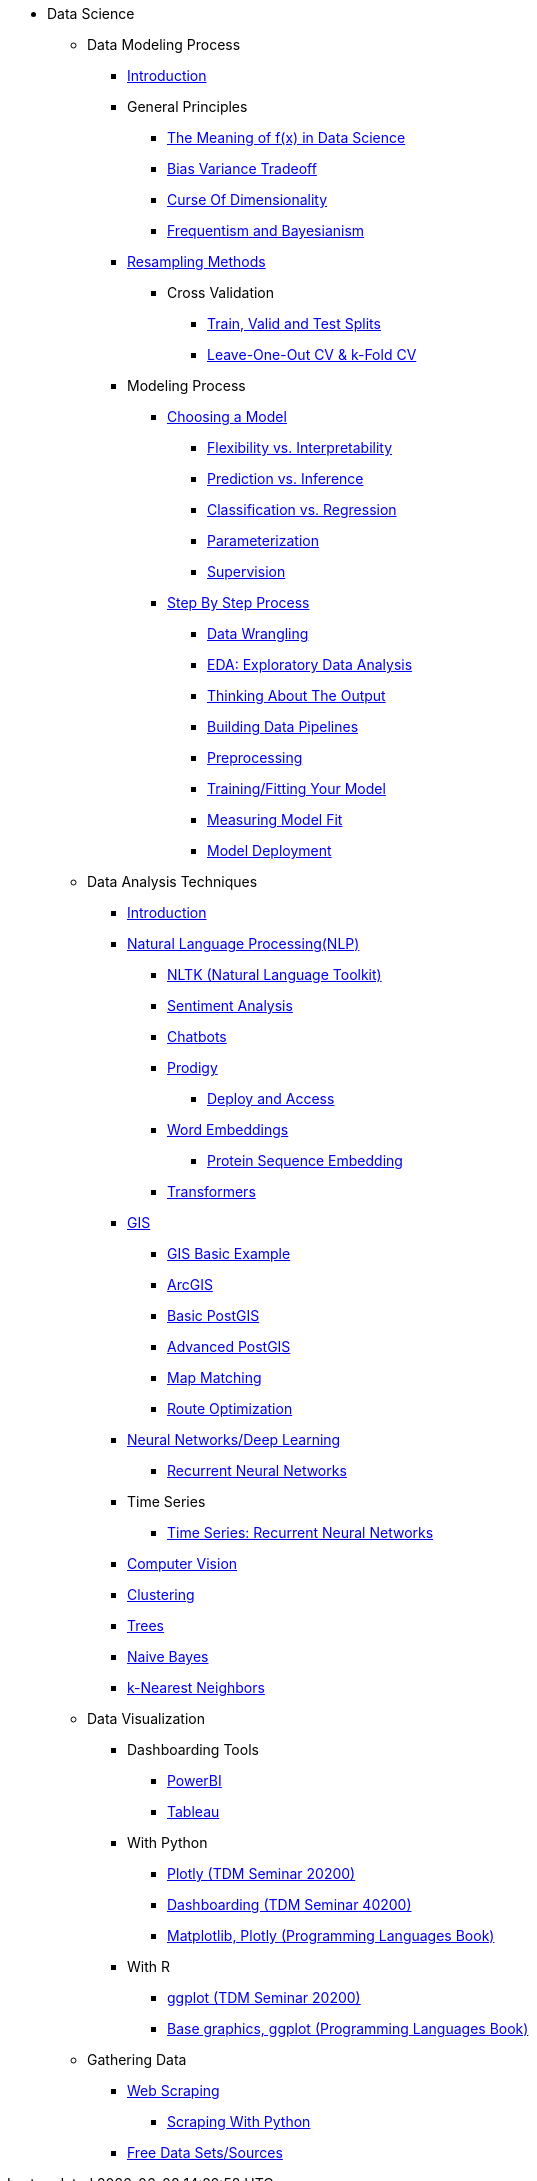 * Data Science

** Data Modeling Process
*** xref:data-modeling/introduction.adoc[Introduction]
*** General Principles
**** xref:data-modeling/general-principles/function-x.adoc[The Meaning of f(x) in Data Science]
**** xref:data-modeling/general-principles/bias-variance-tradeoff.adoc[Bias Variance Tradeoff]
**** xref:data-modeling/general-principles/curse-of-dimensionality.adoc[Curse Of Dimensionality]
**** xref:data-modeling/general-principles/freq-bayes.adoc[Frequentism and Bayesianism]

*** xref:data-modeling/resampling-methods/introduction.adoc[Resampling Methods]
**** Cross Validation
***** xref:data-modeling/resampling-methods/cross-validation/train-valid-test.adoc[Train, Valid and Test Splits]
***** xref:data-modeling/resampling-methods/cross-validation/loocv-kfold.adoc[Leave-One-Out CV & k-Fold CV]
//**** xref:data-modeling/resampling-methods/bootstrap.adoc[Bootstrapping]
//**** xref:data-modeling/resampling-methods/markov-chain-monte-carlo.adoc[Markov Chain Monte Carlo (MCMC)]

*** Modeling Process
**** xref:data-modeling/choosing-model/introduction.adoc[Choosing a Model]
***** xref:data-modeling/choosing-model/flexibility-interpret.adoc[Flexibility vs. Interpretability]
***** xref:data-modeling/choosing-model/predict-infer.adoc[Prediction vs. Inference]
//***** xref:data-modeling/choosing-model/problem-types.adoc[Problem Types]
***** xref:data-modeling/choosing-model/classify-regress.adoc[Classification vs. Regression]
***** xref:data-modeling/choosing-model/parameterization.adoc[Parameterization]
***** xref:data-modeling/choosing-model/supervision.adoc[Supervision]

**** xref:data-modeling/process/introduction.adoc[Step By Step Process]
***** xref:data-modeling/process/wrangling.adoc[Data Wrangling]
***** xref:data-modeling/process/eda.adoc[EDA: Exploratory Data Analysis]
***** xref:data-modeling/process/think-output.adoc[Thinking About The Output]
***** xref:data-modeling/process/pipelining.adoc[Building Data Pipelines]
***** xref:data-modeling/process/preprocessing.adoc[Preprocessing]
***** xref:data-modeling/process/training.adoc[Training/Fitting Your Model]
***** xref:data-modeling/process/measure-fit.adoc[Measuring Model Fit]
***** xref:data-modeling/process/model-deployment.adoc[Model Deployment]

** Data Analysis Techniques
*** xref:data-analysis/introduction-data-analysis-techniques.adoc[Introduction]
*** xref:data-analysis/nlp/introduction-nlp.adoc[Natural Language Processing(NLP)]
**** xref:data-analysis/nlp/nltk.adoc[NLTK (Natural Language Toolkit)]
**** xref:data-analysis/nlp/sentiment-analysis.adoc[Sentiment Analysis]
**** xref:data-analysis/nlp/chatbot.adoc[Chatbots]
**** xref:data-analysis/nlp/prodigy.adoc[Prodigy]
***** xref:data-analysis/nlp/deploy-and-access.adoc[Deploy and Access]
**** xref:data-analysis/nlp/word-embeddings.adoc[Word Embeddings]
***** xref:data-analysis/nlp/protein-sequence-embedding.adoc[Protein Sequence Embedding]
**** xref:data-analysis/nlp/transformers.adoc[Transformers]
*** xref:data-analysis/gis/introduction.adoc[GIS]
**** xref:data-analysis/gis/basics-gis.adoc[GIS Basic Example]
**** xref:data-analysis/gis/arc-gis.adoc[ArcGIS]
**** xref:data-analysis/gis/basic-postgis.adoc[Basic PostGIS]
**** xref:data-analysis/gis/advanced-postgis.adoc[Advanced PostGIS]
**** xref:data-analysis/gis/map-matching.adoc[Map Matching]
**** xref:data-analysis/gis/route-optimization.adoc[Route Optimization]
*** xref:data-analysis/nndl/neural-network-deep-learning.adoc[Neural Networks/Deep Learning]
**** xref:data-analysis/nndl/rnn.adoc[Recurrent Neural Networks]
//**** xref:data-analysis/nndl/backpropogation.adoc[Backpropogation]
//**** xref:data-analysis/nndl/metrics.adoc[Metrics]
//**** xref:data-analysis/nndl/tuning-parameters.adoc[Tuning Paramaters For Neural Networks]
*** Time Series
**** xref:data-analysis/time-series/rnn.adoc[Time Series: Recurrent Neural Networks]
//*** xref:data-analysis/optimization.adoc[Optimization]
*** xref:data-analysis/computer-vision/intro-computer-vision.adoc[Computer Vision]
*** xref:data-analysis/clustering/introduction.adoc[Clustering]
*** xref:data-analysis/trees/introduction.adoc[Trees]
*** xref:data-analysis/naive-bayes.adoc[Naive Bayes]
*** xref:data-analysis/k-nearest-neighbors.adoc[k-Nearest Neighbors]

** Data Visualization
*** Dashboarding Tools
**** xref:data-visualization/powerbi.adoc[PowerBI]
**** xref:data-visualization/tableau.adoc[Tableau]
*** With Python
**** https://the-examples-book.com/projects/current-projects/20200-2023-projects[Plotly (TDM Seminar 20200)]
**** https://the-examples-book.com/projects/current-projects/40200-2023-projects[Dashboarding (TDM Seminar 40200)]
**** https://the-examples-book.com/programming-languages/python/plotting[Matplotlib, Plotly (Programming Languages Book)]
*** With R
**** https://the-examples-book.com/projects/current-projects/20200-2023-projects[ggplot (TDM Seminar 20200)]
**** https://the-examples-book.com/programming-languages/R/plotting[Base graphics, ggplot (Programming Languages Book)]

** Gathering Data
//*** xref:gather-data/data-mining.adoc[Data Mining]
*** xref:gather-data/web-scraping.adoc[Web Scraping]
**** https://the-examples-book.com/programming-languages/python/python-scraping[Scraping With Python]
*** xref:gather-data/free-data-sets.adoc[Free Data Sets/Sources]